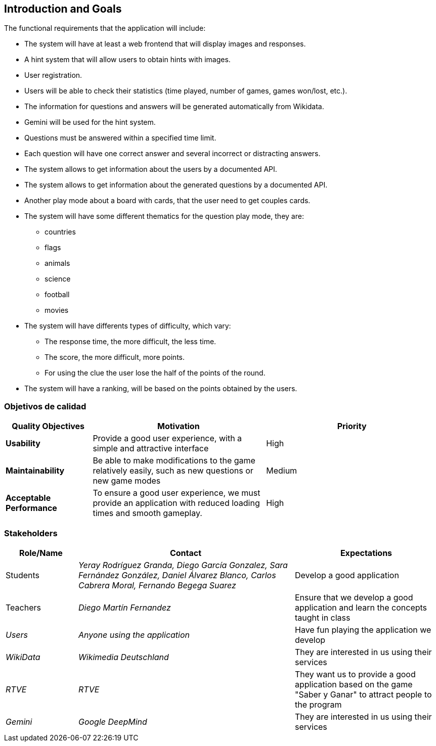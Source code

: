 ifndef::imagesdir[:imagesdir: ../images]

[[section-introduction-and-goals]]
== Introduction and Goals
The functional requirements that the application will include:

* The system will have at least a web frontend that will display images and responses.
* A hint system that will allow users to obtain hints with images.
* User registration.
* Users will be able to check their statistics (time played, number of games, games won/lost, etc.).
* The information for questions and answers will be generated automatically from Wikidata.
* Gemini will be used for the hint system.
* Questions must be answered within a specified time limit.
* Each question will have one correct answer and several incorrect or distracting answers.
* The system allows to get information about the users by a documented API.
* The system allows to get information about the generated questions by a documented API.
* Another play mode about a board with cards, that the user need to get couples cards.
* The system will have some different thematics for the question play mode, they are: 
** countries
** flags
** animals
** science 
** football
** movies
* The system will have differents types of difficulty, which vary:
** The response time, the more difficult, the less time.
** The score, the more difficult, more points.
** For using the clue the user lose the half of the points of the round.
* The system will have a ranking, will be based on the points obtained by the users.

=== Objetivos de calidad
[options="header",cols="1,2,2"]
|===
|Quality Objectives  
|Motivation  
|Priority  

|*Usability*  
|Provide a good user experience, with a simple and attractive interface  
|High  

|*Maintainability*  
|Be able to make modifications to the game relatively easily, such as new questions or new game modes  
|Medium  

|*Acceptable Performance*  
|To ensure a good user experience, we must provide an application with reduced loading times and smooth gameplay.  
|High  
|===

=== Stakeholders
[options="header",cols="1,3,2"]
|===  
|Role/Name | Contact | Expectations  
| Students | _Yeray Rodríguez Granda, Diego García Gonzalez, Sara Fernández González, Daniel Álvarez Blanco, Carlos Cabrera Moral, Fernando Begega Suarez_ | Develop a good application  
| Teachers | _Diego Martín Fernandez_ | Ensure that we develop a good application and learn the concepts taught in class  
| _Users_ | _Anyone using the application_ | Have fun playing the application we develop  
| _WikiData_ | _Wikimedia Deutschland_ | They are interested in us using their services  
| _RTVE_ | _RTVE_ | They want us to provide a good application based on the game "Saber y Ganar" to attract people to the program  
| _Gemini_ | _Google DeepMind_ | They are interested in us using their services  
|===  
